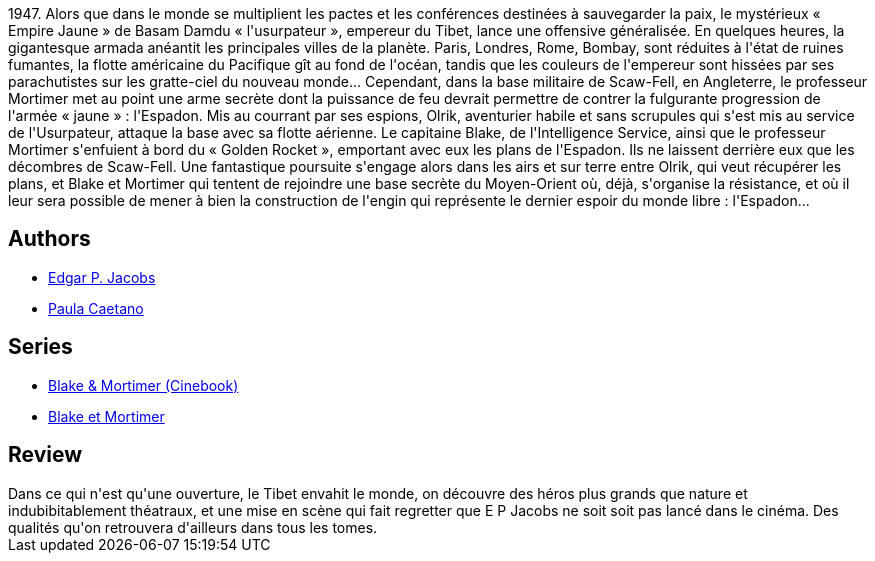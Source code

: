 :jbake-type: post
:jbake-status: published
:jbake-title: Le Secret de l'Espadon - 1 (Blake et Mortimer, #1)
:jbake-tags:  guerre, rayon-bd,_année_2015,_mois_sept.,_note_2,aventure,read
:jbake-date: 2015-09-01
:jbake-depth: ../../
:jbake-uri: goodreads/books/9782870970027.adoc
:jbake-bigImage: https://i.gr-assets.com/images/S/compressed.photo.goodreads.com/books/1332751702l/628653._SX98_.jpg
:jbake-smallImage: https://i.gr-assets.com/images/S/compressed.photo.goodreads.com/books/1332751702l/628653._SX50_.jpg
:jbake-source: https://www.goodreads.com/book/show/628653
:jbake-style: goodreads goodreads-book

++++
<div class="book-description">
1947. Alors que dans le monde se multiplient les pactes et les conférences destinées à sauvegarder la paix, le mystérieux « Empire Jaune » de Basam Damdu « l'usurpateur », empereur du Tibet, lance une offensive généralisée. En quelques heures, la gigantesque armada anéantit les principales villes de la planète. Paris, Londres, Rome, Bombay, sont réduites à l'état de ruines fumantes, la flotte américaine du Pacifique gît au fond de l'océan, tandis que les couleurs de l'empereur sont hissées par ses parachutistes sur les gratte-ciel du nouveau monde... Cependant, dans la base militaire de Scaw-Fell, en Angleterre, le professeur Mortimer met au point une arme secrète dont la puissance de feu devrait permettre de contrer la fulgurante progression de l'armée « jaune » : l'Espadon. Mis au courrant par ses espions, Olrik, aventurier habile et sans scrupules qui s'est mis au service de l'Usurpateur, attaque la base avec sa flotte aérienne. Le capitaine Blake, de l'Intelligence Service, ainsi que le professeur Mortimer s'enfuient à bord du « Golden Rocket », emportant avec eux les plans de l'Espadon. Ils ne laissent derrière eux que les décombres de Scaw-Fell. Une fantastique poursuite s'engage alors dans les airs et sur terre entre Olrik, qui veut récupérer les plans, et Blake et Mortimer qui tentent de rejoindre une base secrète du Moyen-Orient où, déjà, s'organise la résistance, et où il leur sera possible de mener à bien la construction de l'engin qui représente le dernier espoir du monde libre : l'Espadon...
</div>
++++


## Authors
* link:../authors/272058.html[Edgar P. Jacobs]
* link:../authors/4710439.html[Paula Caetano]

## Series
* link:../series/Blake_&_Mortimer_(Cinebook).html[Blake & Mortimer (Cinebook)]
* link:../series/Blake_et_Mortimer.html[Blake et Mortimer]

## Review

++++
Dans ce qui n'est qu'une ouverture, le Tibet envahit le monde, on découvre des héros plus grands que nature et indubibitablement théatraux, et une mise en scène qui fait regretter que E P Jacobs ne soit soit pas lancé dans le cinéma. Des qualités qu'on retrouvera d'ailleurs dans tous les tomes.
++++